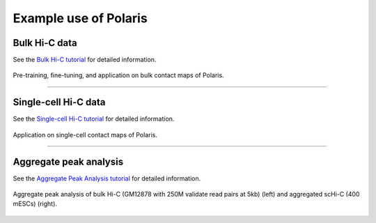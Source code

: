 Example use of Polaris 
======================

Bulk Hi-C data
--------------
See the `Bulk Hi-C tutorial`_ for detailed information.

.. figure:: _static/logo03.png
   :alt: Polaris Logo03
   :width: 700px
   :height: 175px
   :align: center


   Pre-training, fine-tuning, and application on bulk contact maps of Polaris.

-------------------------------------------------------------------------------------

Single-cell Hi-C data
---------------------
See the `Single-cell Hi-C tutorial`_ for detailed information.

.. figure:: _static/logo04.png
   :alt: Polaris Logo04
   :width: 509px
   :height: 90px
   :align: center


   Application on single-cell contact maps of Polaris.

--------------------------------------------------------------------------------------

Aggregate peak analysis
---------------------------
See the `Aggregate Peak Analysis tutorial`_ for detailed information.

.. figure:: _static/apa.png
   :alt: APA
   :width: 250px
   :height: 125px
   :align: center

   Aggregate peak analysis of bulk Hi-C (GM12878 with 250M validate read pairs at 5kb) (left) and aggregated scHi-C (400 mESCs) (right).


.. _Bulk Hi-C tutorial: https://github.com/compbiodsa/Polaris/blob/master/example/bulk_Hi-C-C/bulk_example.ipynb
.. _Single-cell Hi-C tutorial: https://github.com/compbiodsa/Polaris/blob/master/example/scHi-C/scHiC_example.ipynb
.. _Aggregate Peak Analysis tutorial: https://github.com/compbiodsa/Polaris/blob/master/example/APA/APA_example.ipynb
